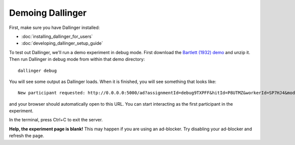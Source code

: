 Demoing Dallinger
===============

First, make sure you have Dallinger installed:

-  :doc:`installing_dallinger_for_users`
-  :doc:`developing_dallinger_setup_guide`

To test out Dallinger, we'll run a demo experiment in debug mode. First download the `Bartlett (1932) demo <http://dallinger.readthedocs.io/en/latest/demos/bartlett1932.html>`__ and unzip it. Then run Dallinger in debug mode from within that demo directory:

::

    dallinger debug

You will see some output as Dallinger loads. When it is finished, you will
see something that looks like:

::

    New participant requested: http://0.0.0.0:5000/ad?assignmentId=debug9TXPFF&hitId=P8UTMZ&workerId=SP7HJ4&mode=debug

and your browser should automatically open to this URL.
You can start interacting as the first participant in the experiment.

In the terminal, press Ctrl+C to exit the server.

**Help, the experiment page is blank!** This may happen if you are using
an ad-blocker. Try disabling your ad-blocker and refresh the page.
